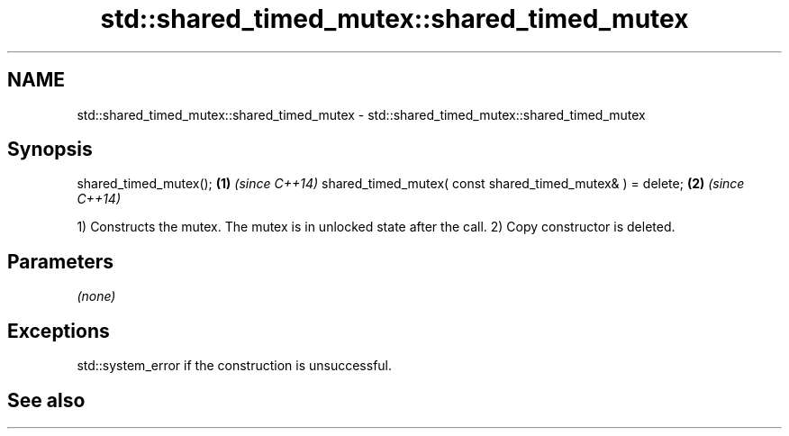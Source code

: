 .TH std::shared_timed_mutex::shared_timed_mutex 3 "2020.03.24" "http://cppreference.com" "C++ Standard Libary"
.SH NAME
std::shared_timed_mutex::shared_timed_mutex \- std::shared_timed_mutex::shared_timed_mutex

.SH Synopsis

shared_timed_mutex();                                     \fB(1)\fP \fI(since C++14)\fP
shared_timed_mutex( const shared_timed_mutex& ) = delete; \fB(2)\fP \fI(since C++14)\fP

1) Constructs the mutex. The mutex is in unlocked state after the call.
2) Copy constructor is deleted.

.SH Parameters

\fI(none)\fP

.SH Exceptions

std::system_error if the construction is unsuccessful.

.SH See also




